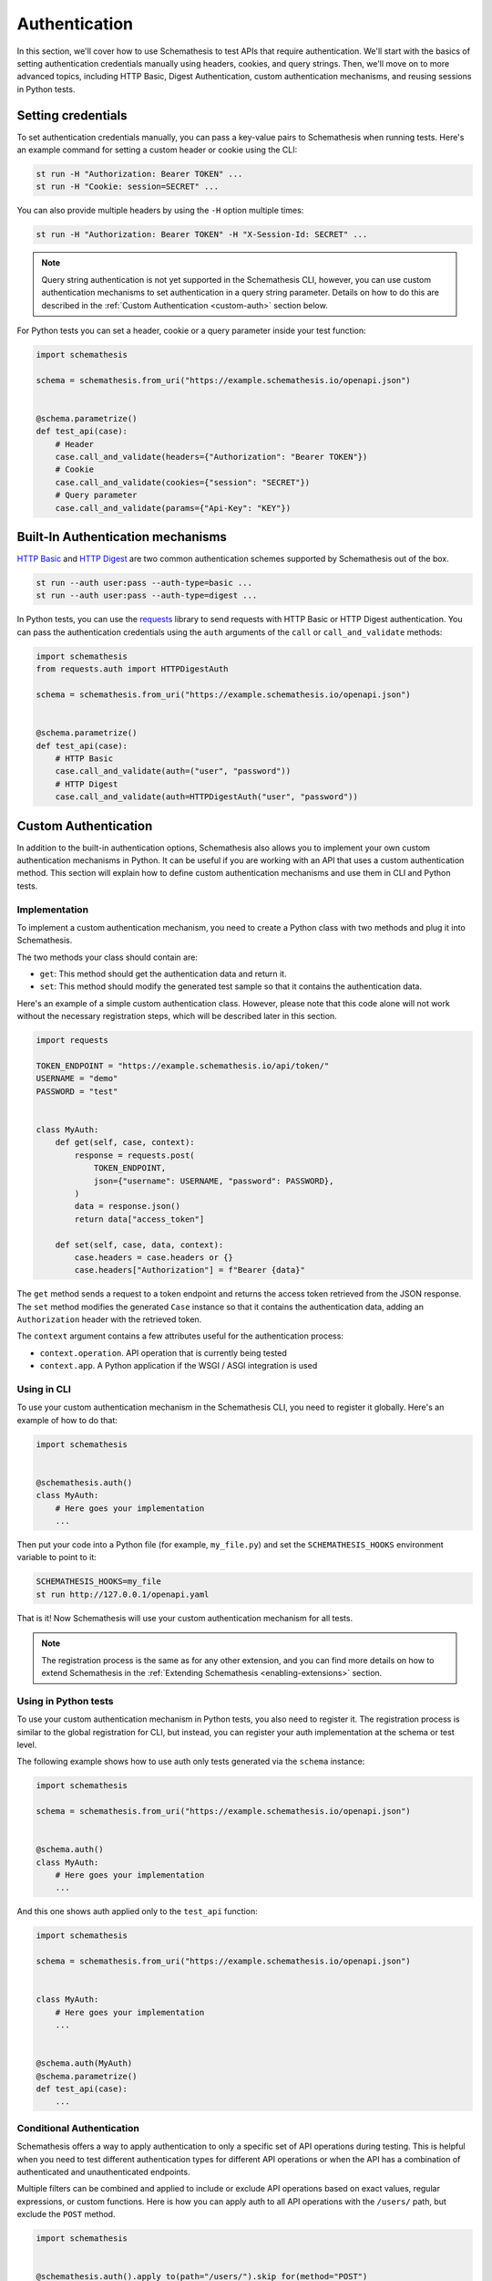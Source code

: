 Authentication
==============

In this section, we'll cover how to use Schemathesis to test APIs that require authentication.
We'll start with the basics of setting authentication credentials manually using headers, cookies, and query strings.
Then, we'll move on to more advanced topics, including HTTP Basic, Digest Authentication, custom authentication mechanisms, and reusing sessions in Python tests.

Setting credentials
-------------------

To set authentication credentials manually, you can pass a key-value pairs to Schemathesis when running tests.
Here's an example command for setting a custom header or cookie using the CLI:

.. code:: text

    st run -H "Authorization: Bearer TOKEN" ...
    st run -H "Cookie: session=SECRET" ...

You can also provide multiple headers by using the ``-H`` option multiple times:

.. code:: text

    st run -H "Authorization: Bearer TOKEN" -H "X-Session-Id: SECRET" ...

.. note::

    Query string authentication is not yet supported in the Schemathesis CLI, however, you can use custom authentication mechanisms to set authentication in a query string parameter.
    Details on how to do this are described in the :ref:`Custom Authentication <custom-auth>` section below.

For Python tests you can set a header, cookie or a query parameter inside your test function:

.. code-block:: python

    import schemathesis

    schema = schemathesis.from_uri("https://example.schemathesis.io/openapi.json")


    @schema.parametrize()
    def test_api(case):
        # Header
        case.call_and_validate(headers={"Authorization": "Bearer TOKEN"})
        # Cookie
        case.call_and_validate(cookies={"session": "SECRET"})
        # Query parameter
        case.call_and_validate(params={"Api-Key": "KEY"})

Built-In Authentication mechanisms
----------------------------------

`HTTP Basic <https://datatracker.ietf.org/doc/html/rfc7617>`_ and `HTTP Digest <https://datatracker.ietf.org/doc/html/rfc7616>`_ are two common authentication schemes supported by Schemathesis out of the box.

.. code:: text

    st run --auth user:pass --auth-type=basic ...
    st run --auth user:pass --auth-type=digest ...

In Python tests, you can use the `requests <https://github.com/psf/requests>`_ library to send requests with HTTP Basic or HTTP Digest authentication.
You can pass the authentication credentials using the ``auth`` arguments of the ``call`` or ``call_and_validate`` methods:

.. code-block:: python

    import schemathesis
    from requests.auth import HTTPDigestAuth

    schema = schemathesis.from_uri("https://example.schemathesis.io/openapi.json")


    @schema.parametrize()
    def test_api(case):
        # HTTP Basic
        case.call_and_validate(auth=("user", "password"))
        # HTTP Digest
        case.call_and_validate(auth=HTTPDigestAuth("user", "password"))

.. _custom-auth:

Custom Authentication
---------------------

In addition to the built-in authentication options, Schemathesis also allows you to implement your own custom authentication mechanisms in Python.
It can be useful if you are working with an API that uses a custom authentication method.
This section will explain how to define custom authentication mechanisms and use them in CLI and Python tests.

Implementation
~~~~~~~~~~~~~~

To implement a custom authentication mechanism, you need to create a Python class with two methods and plug it into Schemathesis.

The two methods your class should contain are:

- ``get``: This method should get the authentication data and return it.
- ``set``: This method should modify the generated test sample so that it contains the authentication data.

Here's an example of a simple custom authentication class. However, please note that this code alone will not work without the necessary registration steps, which will be described later in this section.

.. code:: python

    import requests

    TOKEN_ENDPOINT = "https://example.schemathesis.io/api/token/"
    USERNAME = "demo"
    PASSWORD = "test"


    class MyAuth:
        def get(self, case, context):
            response = requests.post(
                TOKEN_ENDPOINT,
                json={"username": USERNAME, "password": PASSWORD},
            )
            data = response.json()
            return data["access_token"]

        def set(self, case, data, context):
            case.headers = case.headers or {}
            case.headers["Authorization"] = f"Bearer {data}"

The ``get`` method sends a request to a token endpoint and returns the access token retrieved from the JSON response.
The ``set`` method modifies the generated ``Case`` instance so that it contains the authentication data, adding an ``Authorization`` header with the retrieved token.

The ``context`` argument contains a few attributes useful for the authentication process:

- ``context.operation``. API operation that is currently being tested
- ``context.app``. A Python application if the WSGI / ASGI integration is used

Using in CLI
~~~~~~~~~~~~

To use your custom authentication mechanism in the Schemathesis CLI, you need to register it globally. Here's an example of how to do that:

.. code:: python

    import schemathesis


    @schemathesis.auth()
    class MyAuth:
        # Here goes your implementation
        ...

Then put your code into a Python file (for example, ``my_file.py``) and set the ``SCHEMATHESIS_HOOKS`` environment variable to point to it:

.. code:: bash

    SCHEMATHESIS_HOOKS=my_file
    st run http://127.0.0.1/openapi.yaml

That is it! Now Schemathesis will use your custom authentication mechanism for all tests.

.. note::

    The registration process is the same as for any other extension, and you can find more details on how to extend Schemathesis in the :ref:`Extending Schemathesis <enabling-extensions>` section.

Using in Python tests
~~~~~~~~~~~~~~~~~~~~~

To use your custom authentication mechanism in Python tests, you also need to register it.
The registration process is similar to the global registration for CLI, but instead, you can register your auth implementation at the schema or test level.

The following example shows how to use auth only tests generated via the ``schema`` instance:

.. code:: python

    import schemathesis

    schema = schemathesis.from_uri("https://example.schemathesis.io/openapi.json")


    @schema.auth()
    class MyAuth:
        # Here goes your implementation
        ...

And this one shows auth applied only to the ``test_api`` function:

.. code:: python

    import schemathesis

    schema = schemathesis.from_uri("https://example.schemathesis.io/openapi.json")


    class MyAuth:
        # Here goes your implementation
        ...


    @schema.auth(MyAuth)
    @schema.parametrize()
    def test_api(case):
        ...

Conditional Authentication
~~~~~~~~~~~~~~~~~~~~~~~~~~

Schemathesis offers a way to apply authentication to only a specific set of API operations during testing.
This is helpful when you need to test different authentication types for different API operations or when the API has a combination of authenticated and unauthenticated endpoints.

Multiple filters can be combined and applied to include or exclude API operations based on exact values, regular expressions, or custom functions.
Here is how you can apply auth to all API operations with the ``/users/`` path, but exclude the ``POST`` method.

.. code:: python

    import schemathesis


    @schemathesis.auth().apply_to(path="/users/").skip_for(method="POST")
    class MyAuth:
        # Here goes your implementation
        ...


    schema = schemathesis.from_uri("https://example.schemathesis.io/openapi.json")


    @schema.auth(MyAuth).apply_to(path="/users/").skip_for(method="POST")
    @schema.parametrize()
    def test_api(case):
        ...

.. note::

    This decorator syntax is supported only on Python 3.9+. For older Python versions you need to bind separate variables for each term.

Basic rules:

- ``apply_to`` applies authentication to all API operations that match the filter term
- ``skip_for`` skips authentication for all API operations that match the filter term
- All conditions within a filter term are combined with the ``AND`` logic
- Each ``apply_to`` and ``skip_for`` term is combined with the ``OR`` logic
- Both ``apply_to`` and ``skip_for`` use the same set of conditions as arguments

Conditions:

- ``path``: the path of the API operation without its ``basePath``.
- ``method``: the upper-cased HTTP method of the API operation
- ``name``: the name of the API operation, such as ``GET /users/`` or ``Query.getUsers``
- ``tag``: the tag assigned to the API operation. For Open API it comes from the ``tags`` field.
- ``operation_id``: the ID of an API operation. For Open API it comes from the ``operationId`` field.
- Each condition can take either a single string or a list of options as input
- You can also use a regular expression to match the conditions by adding ``_regex`` to the end of the condition and passing a string or a compiled regex.

Here are some examples for ``path``, other conditions works the same:

.. code:: python

    import re
    import schemathesis

    schema = schemathesis.from_uri("https://example.schemathesis.io/openapi.json")


    # Only `/users/`
    @schema.auth().apply_to(path="/users/")
    # Only `/users/` and `/orders/`
    @schema.auth().apply_to(path=["/users/", "/orders/"])
    # Only paths starting with `/u`
    @schema.auth().apply_to(path_regex="^/u")
    # Only paths starting with `/u` case insensitive
    @schema.auth().apply_to(path_regex=re.compile("^/u", re.IGNORECASE))
    # Only `GET /users/` or `POST /orders/`
    @schema.auth().apply_to(
        method="GET",
        path="/users/",
    ).apply_to(
        method="POST",
        path="/orders/",
    )
    class MyAuth:
        # Here goes your implementation
        ...

You can also use a custom function to determine whether to apply or skip authentication for a given operation.
The function should take an ``AuthContext`` instance and return a boolean value.

To use a custom function with ``apply_to`` or ``skip_for``, simply pass it as the first argument. For example:

.. code:: python

    import schemathesis

    schema = schemathesis.from_uri("https://example.schemathesis.io/openapi.json")


    def is_deprecated(ctx):
        return ctx.operation.definition.get("deprecated") is True


    # Skip auth for all deprecated API operations
    @schema.auth().skip_for(is_deprecated)
    class MyAuth:
        # Here goes your implementation
        ...

Refreshing credentials
~~~~~~~~~~~~~~~~~~~~~~

By default, the authentication data from the ``get`` method is cached for a while (300 seconds by default).
To customize the caching behavior, pass the ``refresh_interval`` argument to the ``auth`` / ``register`` / ``apply`` functions.
This parameter specifies the number of seconds for which the authentication data will be cached after a non-cached ``get`` call.
To disable caching completely, set ``refresh_interval`` to None. For example, the following code sets the caching time to 600 seconds:

.. code:: python

    import schemathesis


    @schemathesis.auth(refresh_interval=600)
    class MyAuth:
        # Here goes your implementation
        ...

The default implementation does not use a cache key, but you can provide one to distinguish tokens based on specific criteria.
For instance, you may want separate cache entries for tokens with different OAuth scopes.

.. code:: python

    def get_scopes(context):
        security = context.operation.definition.raw.get("security", [])
        if not security:
            return None
        scopes = security[0][context.operation.get_security_requirements()[0]]
        if not scopes:
            return None
        return frozenset(scopes)

    def cache_by_key(case: Case, context: AuthContext) -> str:
        scopes = get_scopes(context) or []
        return ",".join(scopes)

    @schema.auth(cache_by_key=cache_by_key)
    class OAuth2Bearer:
        ...

WSGI / ASGI support
~~~~~~~~~~~~~~~~~~~

If you are testing a Python app, you might want to use the WSGI / ASGI integrations and get authentication data from your application instance directly.

It could be done by using the ``context`` to get the application instance:

**FastAPI**:

.. code:: python

    from myapp import app
    from starlette_testclient import TestClient

    schema = schemathesis.from_asgi("/openapi.json", app=app)

    TOKEN_ENDPOINT = "/auth/token/"
    USERNAME = "demo"
    PASSWORD = "test"


    @schema.auth()
    class MyAuth:
        def get(self, case, context):
            client = TestClient(context.app)
            response = client.post(
                TOKEN_ENDPOINT, json={"username": USERNAME, "password": PASSWORD}
            )
            return response.json()["access_token"]

        def set(self, case, data, context):
            case.headers = case.headers or {}
            case.headers["Authorization"] = f"Bearer {data}"

**Flask**:

.. code:: python

    from myapp import app
    import werkzeug

    schema = schemathesis.from_wsgi("/openapi.json", app=app)

    TOKEN_ENDPOINT = "/auth/token/"
    USERNAME = "demo"
    PASSWORD = "test"


    @schema.auth()
    class MyAuth:
        def get(self, case, context):
            client = werkzeug.Client(context.app)
            response = client.post(
                TOKEN_ENDPOINT, json={"username": USERNAME, "password": PASSWORD}
            )
            return response.json["access_token"]

        def set(self, case, data, context):
            case.headers = case.headers or {}
            case.headers["Authorization"] = f"Bearer {data}"

Refresh tokens
~~~~~~~~~~~~~~

As auth provider class can hold additional state, you can use it to implement more complex authentication flows.
For example, you can use refresh tokens for authentication.

.. code:: python

    import requests
    import schemathesis

    TOKEN_ENDPOINT = "https://auth.myapp.com/api/token/"
    REFRESH_ENDPOINT = "https://auth.myapp.com/api/refresh/"
    USERNAME = "demo"
    PASSWORD = "test"


    @schemathesis.auth()
    class MyAuth:
        def __init__(self):
            self.refresh_token = None

        def get(self, case, context):
            if self.refresh_token is not None:
                return self.refresh(context)
            return self.login(context)

        def login(self, context):
            response = requests.post(
                TOKEN_ENDPOINT,
                json={"username": USERNAME, "password": PASSWORD},
            )
            data = response.json()
            self.refresh_token = data["refresh_token"]
            return data["access_token"]

        def refresh(self, context):
            response = requests.post(
                REFRESH_ENDPOINT,
                headers={"Authorization": f"Bearer {self.refresh_token}"},
            )
            data = response.json()
            self.refresh_token = data["refresh_token"]
            return data["access_token"]

        def set(self, case, data, context):
            case.headers = case.headers or {}
            case.headers = {"Authorization": f"Bearer {data}"}

.. _third-party-auth:

Third-party implementation
--------------------------

If you'd like to use an authentication mechanism that is not natively supported by Schemathesis, you can use third-party extensions to the ``requests`` library inside Schemathesis tests.

You can pass a ``requests.auth.AuthBase`` subclass instance to ``auth.set_from_requests`` and Schemathesis will use it automatically for every request it makes during testing.

.. important::

    Note, that this feature works only over HTTP and Python's WSGI transport is not supported.

Here is an example that uses the `requests-ntlm <https://github.com/requests/requests-ntlm>`_ library that supports the `NTLM HTTP Authentication <https://datatracker.ietf.org/doc/html/rfc4559>`_ protocol.

.. code:: python

    import schemathesis
    from requests_ntlm import HttpNtlmAuth

    schemathesis.auth.set_from_requests(HttpNtlmAuth("domain\\username", "password"))

.. note::

    You'll need to load this code as any other hook for CLI.

For Python tests it works similarly:

.. code-block:: python

    import schemathesis
    from requests_ntlm import HttpNtlmAuth

    schema = schemathesis.from_uri("https://example.schemathesis.io/openapi.json")

    schema.auth.set_from_requests(HttpNtlmAuth("domain\\username", "password"))


    @schema.parametrize()
    def test_api(case):
        ...

Custom test client in Python tests
----------------------------------

Sometimes you need to reuse the same test client across multiple tests to share authentication data or execute custom events during session startup or shutdown (such as establishing a database connection):

.. code-block:: python

    from myapp import app
    from starlette_testclient import TestClient

    schema = schemathesis.from_asgi("/openapi.json", app=app)


    @schema.parametrize()
    def test_api(case):
        with TestClient(app) as session:
            case.call_and_validate(session=session)

